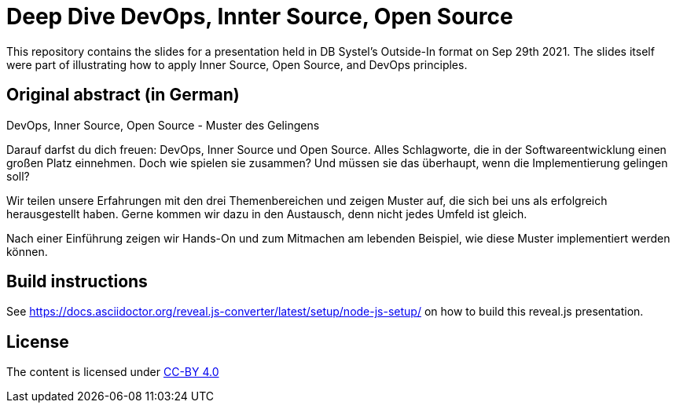 = Deep Dive DevOps, Innter Source, Open Source

This repository contains the slides for a presentation held in DB Systel's Outside-In format on Sep 29th 2021. The slides itself were part of illustrating how to apply Inner Source, Open Source, and DevOps principles.

== Original abstract (in German)

DevOps, Inner Source, Open Source - Muster des Gelingens

Darauf darfst du dich freuen: DevOps, Inner Source und Open Source. Alles Schlagworte, die in der Softwareentwicklung einen großen Platz einnehmen. Doch wie spielen sie zusammen? Und müssen sie das überhaupt, wenn die Implementierung gelingen soll?

Wir teilen unsere Erfahrungen mit den drei Themenbereichen und zeigen Muster auf, die sich bei uns als erfolgreich herausgestellt haben. Gerne kommen wir dazu in den Austausch, denn nicht jedes Umfeld ist gleich.

Nach einer Einführung zeigen wir Hands-On und zum Mitmachen am lebenden Beispiel, wie diese Muster implementiert werden können.

== Build instructions

See https://docs.asciidoctor.org/reveal.js-converter/latest/setup/node-js-setup/ on how to build this reveal.js presentation.

== License

The content is licensed under https://creativecommons.org/licenses/by/4.0/[CC-BY 4.0]
